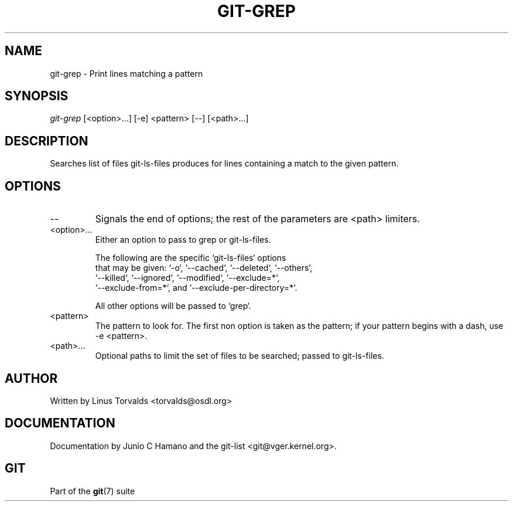 .\"Generated by db2man.xsl. Don't modify this, modify the source.
.de Sh \" Subsection
.br
.if t .Sp
.ne 5
.PP
\fB\\$1\fR
.PP
..
.de Sp \" Vertical space (when we can't use .PP)
.if t .sp .5v
.if n .sp
..
.de Ip \" List item
.br
.ie \\n(.$>=3 .ne \\$3
.el .ne 3
.IP "\\$1" \\$2
..
.TH "GIT-GREP" 1 "" "" ""
.SH NAME
git-grep \- Print lines matching a pattern
.SH "SYNOPSIS"


\fIgit\-grep\fR [<option>...] [\-e] <pattern> [\-\-] [<path>...]

.SH "DESCRIPTION"


Searches list of files git\-ls\-files produces for lines containing a match to the given pattern\&.

.SH "OPTIONS"

.TP
\-\-
Signals the end of options; the rest of the parameters are <path> limiters\&.

.TP
<option>...
Either an option to pass to grep or git\-ls\-files\&.

.nf
The following are the specific `git\-ls\-files` options
that may be given: `\-o`, `\-\-cached`, `\-\-deleted`, `\-\-others`,
`\-\-killed`, `\-\-ignored`, `\-\-modified`, `\-\-exclude=*`,
`\-\-exclude\-from=*`, and `\-\-exclude\-per\-directory=*`\&.
.fi

.nf
All other options will be passed to `grep`\&.
.fi

.TP
<pattern>
The pattern to look for\&. The first non option is taken as the pattern; if your pattern begins with a dash, use \-e <pattern>\&.

.TP
<path>...
Optional paths to limit the set of files to be searched; passed to git\-ls\-files\&.

.SH "AUTHOR"


Written by Linus Torvalds <torvalds@osdl\&.org>

.SH "DOCUMENTATION"


Documentation by Junio C Hamano and the git\-list <git@vger\&.kernel\&.org>\&.

.SH "GIT"


Part of the \fBgit\fR(7) suite

